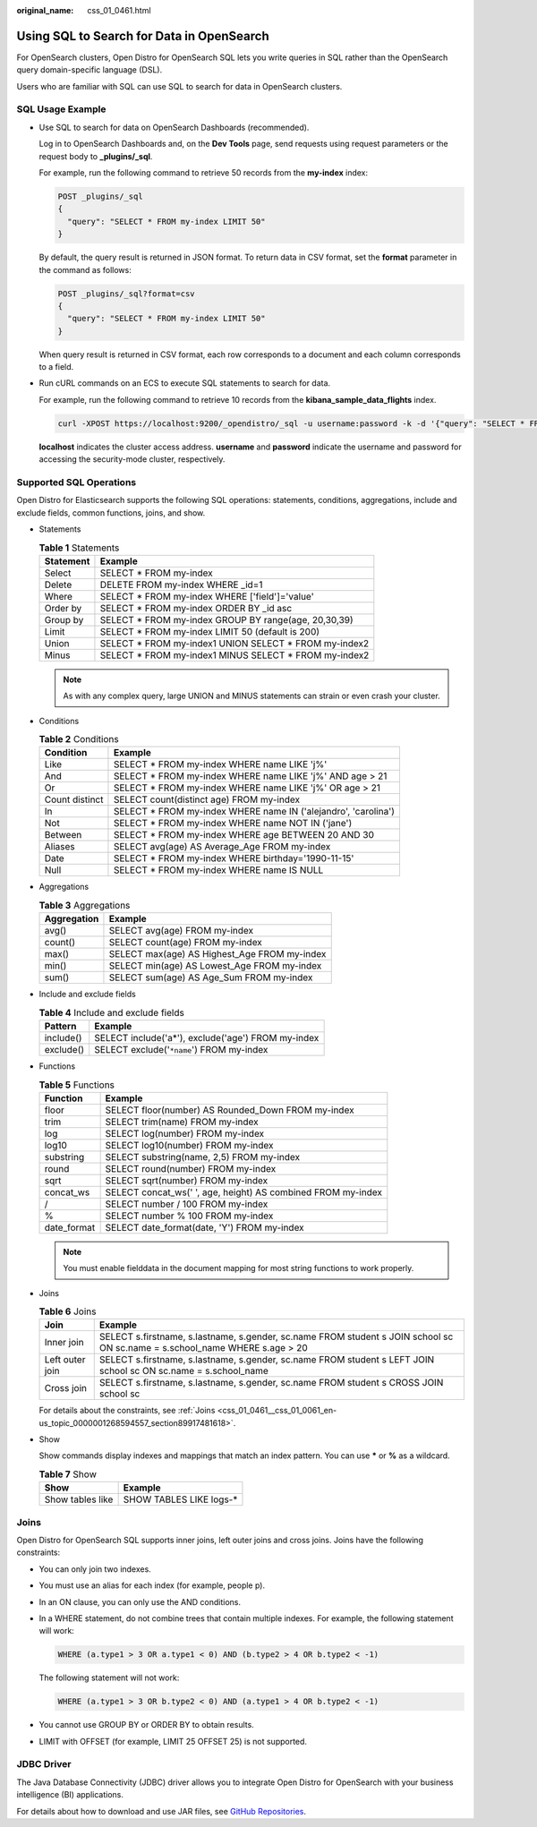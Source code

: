 :original_name: css_01_0461.html

.. _css_01_0461:

Using SQL to Search for Data in OpenSearch
==========================================

For OpenSearch clusters, Open Distro for OpenSearch SQL lets you write queries in SQL rather than the OpenSearch query domain-specific language (DSL).

Users who are familiar with SQL can use SQL to search for data in OpenSearch clusters.

SQL Usage Example
-----------------

-  Use SQL to search for data on OpenSearch Dashboards (recommended).

   Log in to OpenSearch Dashboards and, on the **Dev Tools** page, send requests using request parameters or the request body to **\_plugins/_sql**.

   For example, run the following command to retrieve 50 records from the **my-index** index:

   .. code-block:: text

      POST _plugins/_sql
      {
        "query": "SELECT * FROM my-index LIMIT 50"
      }

   By default, the query result is returned in JSON format. To return data in CSV format, set the **format** parameter in the command as follows:

   .. code-block:: text

      POST _plugins/_sql?format=csv
      {
        "query": "SELECT * FROM my-index LIMIT 50"
      }

   When query result is returned in CSV format, each row corresponds to a document and each column corresponds to a field.

-  Run cURL commands on an ECS to execute SQL statements to search for data.

   For example, run the following command to retrieve 10 records from the **kibana_sample_data_flights** index.

   .. code-block::

      curl -XPOST https://localhost:9200/_opendistro/_sql -u username:password -k -d '{"query": "SELECT * FROM kibana_sample_data_flights LIMIT 10"}' -H 'Content-Type: application/json'

   **localhost** indicates the cluster access address. **username** and **password** indicate the username and password for accessing the security-mode cluster, respectively.

Supported SQL Operations
------------------------

Open Distro for Elasticsearch supports the following SQL operations: statements, conditions, aggregations, include and exclude fields, common functions, joins, and show.

-  Statements

   .. table:: **Table 1** Statements

      ========= =======================================================
      Statement Example
      ========= =======================================================
      Select    SELECT \* FROM my-index
      Delete    DELETE FROM my-index WHERE \_id=1
      Where     SELECT \* FROM my-index WHERE ['field']='value'
      Order by  SELECT \* FROM my-index ORDER BY \_id asc
      Group by  SELECT \* FROM my-index GROUP BY range(age, 20,30,39)
      Limit     SELECT \* FROM my-index LIMIT 50 (default is 200)
      Union     SELECT \* FROM my-index1 UNION SELECT \* FROM my-index2
      Minus     SELECT \* FROM my-index1 MINUS SELECT \* FROM my-index2
      ========= =======================================================

   .. note::

      As with any complex query, large UNION and MINUS statements can strain or even crash your cluster.

-  Conditions

   .. table:: **Table 2** Conditions

      +----------------+-----------------------------------------------------------------+
      | Condition      | Example                                                         |
      +================+=================================================================+
      | Like           | SELECT \* FROM my-index WHERE name LIKE 'j%'                    |
      +----------------+-----------------------------------------------------------------+
      | And            | SELECT \* FROM my-index WHERE name LIKE 'j%' AND age > 21       |
      +----------------+-----------------------------------------------------------------+
      | Or             | SELECT \* FROM my-index WHERE name LIKE 'j%' OR age > 21        |
      +----------------+-----------------------------------------------------------------+
      | Count distinct | SELECT count(distinct age) FROM my-index                        |
      +----------------+-----------------------------------------------------------------+
      | In             | SELECT \* FROM my-index WHERE name IN ('alejandro', 'carolina') |
      +----------------+-----------------------------------------------------------------+
      | Not            | SELECT \* FROM my-index WHERE name NOT IN ('jane')              |
      +----------------+-----------------------------------------------------------------+
      | Between        | SELECT \* FROM my-index WHERE age BETWEEN 20 AND 30             |
      +----------------+-----------------------------------------------------------------+
      | Aliases        | SELECT avg(age) AS Average_Age FROM my-index                    |
      +----------------+-----------------------------------------------------------------+
      | Date           | SELECT \* FROM my-index WHERE birthday='1990-11-15'             |
      +----------------+-----------------------------------------------------------------+
      | Null           | SELECT \* FROM my-index WHERE name IS NULL                      |
      +----------------+-----------------------------------------------------------------+

-  Aggregations

   .. table:: **Table 3** Aggregations

      =========== ============================================
      Aggregation Example
      =========== ============================================
      avg()       SELECT avg(age) FROM my-index
      count()     SELECT count(age) FROM my-index
      max()       SELECT max(age) AS Highest_Age FROM my-index
      min()       SELECT min(age) AS Lowest_Age FROM my-index
      sum()       SELECT sum(age) AS Age_Sum FROM my-index
      =========== ============================================

-  Include and exclude fields

   .. table:: **Table 4** Include and exclude fields

      ========= ==================================================
      Pattern   Example
      ========= ==================================================
      include() SELECT include('a*'), exclude('age') FROM my-index
      exclude() SELECT exclude('``*name``') FROM my-index
      ========= ==================================================

-  Functions

   .. table:: **Table 5** Functions

      =========== ============================================================
      Function    Example
      =========== ============================================================
      floor       SELECT floor(number) AS Rounded_Down FROM my-index
      trim        SELECT trim(name) FROM my-index
      log         SELECT log(number) FROM my-index
      log10       SELECT log10(number) FROM my-index
      substring   SELECT substring(name, 2,5) FROM my-index
      round       SELECT round(number) FROM my-index
      sqrt        SELECT sqrt(number) FROM my-index
      concat_ws   SELECT concat_ws(' ', age, height) AS combined FROM my-index
      /           SELECT number / 100 FROM my-index
      %           SELECT number % 100 FROM my-index
      date_format SELECT date_format(date, 'Y') FROM my-index
      =========== ============================================================

   .. note::

      You must enable fielddata in the document mapping for most string functions to work properly.

-  Joins

   .. table:: **Table 6** Joins

      +-----------------+-----------------------------------------------------------------------------------------------------------------------------+
      | Join            | Example                                                                                                                     |
      +=================+=============================================================================================================================+
      | Inner join      | SELECT s.firstname, s.lastname, s.gender, sc.name FROM student s JOIN school sc ON sc.name = s.school_name WHERE s.age > 20 |
      +-----------------+-----------------------------------------------------------------------------------------------------------------------------+
      | Left outer join | SELECT s.firstname, s.lastname, s.gender, sc.name FROM student s LEFT JOIN school sc ON sc.name = s.school_name             |
      +-----------------+-----------------------------------------------------------------------------------------------------------------------------+
      | Cross join      | SELECT s.firstname, s.lastname, s.gender, sc.name FROM student s CROSS JOIN school sc                                       |
      +-----------------+-----------------------------------------------------------------------------------------------------------------------------+

   For details about the constraints, see :ref:`Joins <css_01_0461__css_01_0061_en-us_topic_0000001268594557_section89917481618>`.

-  Show

   Show commands display indexes and mappings that match an index pattern. You can use **\*** or **%** as a wildcard.

   .. table:: **Table 7** Show

      ================ ========================
      Show             Example
      ================ ========================
      Show tables like SHOW TABLES LIKE logs-\*
      ================ ========================

.. _css_01_0461__css_01_0061_en-us_topic_0000001268594557_section89917481618:

Joins
-----

Open Distro for OpenSearch SQL supports inner joins, left outer joins and cross joins. Joins have the following constraints:

-  You can only join two indexes.

-  You must use an alias for each index (for example, people p).

-  In an ON clause, you can only use the AND conditions.

-  In a WHERE statement, do not combine trees that contain multiple indexes. For example, the following statement will work:

   .. code-block::

      WHERE (a.type1 > 3 OR a.type1 < 0) AND (b.type2 > 4 OR b.type2 < -1)

   The following statement will not work:

   .. code-block::

      WHERE (a.type1 > 3 OR b.type2 < 0) AND (a.type1 > 4 OR b.type2 < -1)

-  You cannot use GROUP BY or ORDER BY to obtain results.

-  LIMIT with OFFSET (for example, LIMIT 25 OFFSET 25) is not supported.

JDBC Driver
-----------

The Java Database Connectivity (JDBC) driver allows you to integrate Open Distro for OpenSearch with your business intelligence (BI) applications.

For details about how to download and use JAR files, see `GitHub Repositories <https://github.com/opendistro-for-elasticsearch/sql-jdbc>`__.
